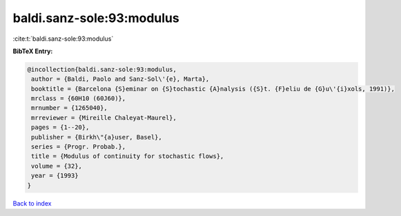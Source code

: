 baldi.sanz-sole:93:modulus
==========================

:cite:t:`baldi.sanz-sole:93:modulus`

**BibTeX Entry:**

.. code-block:: bibtex

   @incollection{baldi.sanz-sole:93:modulus,
    author = {Baldi, Paolo and Sanz-Sol\'{e}, Marta},
    booktitle = {Barcelona {S}eminar on {S}tochastic {A}nalysis ({S}t. {F}eliu de {G}u\'{i}xols, 1991)},
    mrclass = {60H10 (60J60)},
    mrnumber = {1265040},
    mrreviewer = {Mireille Chaleyat-Maurel},
    pages = {1--20},
    publisher = {Birkh\"{a}user, Basel},
    series = {Progr. Probab.},
    title = {Modulus of continuity for stochastic flows},
    volume = {32},
    year = {1993}
   }

`Back to index <../By-Cite-Keys.html>`_
